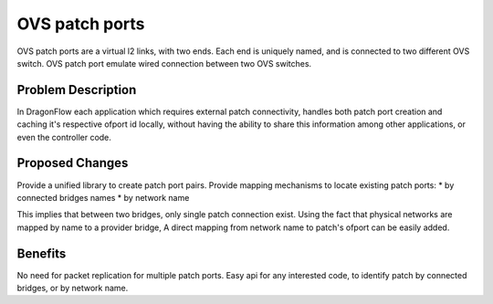..
 This work is licensed under a Creative Commons Attribution 3.0 Unported
 License.

 http://creativecommons.org/licenses/by/3.0/legalcode

===============
OVS patch ports 
===============
OVS patch ports are a virtual l2 links, with two ends.
Each end is uniquely named, and is connected to two different OVS switch.
OVS patch port emulate wired connection between two OVS switches.

Problem Description
===================
In DragonFlow each application which requires external patch connectivity, 
handles both patch port creation and caching it's respective ofport
id locally, without having the ability to share this information among other
applications, or even the controller code.

Proposed Changes
================
Provide a unified library to create patch port pairs.
Provide mapping mechanisms to locate existing patch ports:
* by connected bridges names
* by network name

This implies that between two bridges, only single patch connection exist.
Using the fact that physical networks are mapped by name to a provider bridge,
A direct mapping from network name to patch's ofport can be easily added.


Benefits
========
No need for packet replication for multiple patch ports.
Easy api for any interested code, to identify patch by connected bridges, or by
network name.


